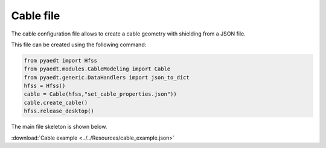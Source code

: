 Cable file
==========

The cable configuration file allows to create a cable geometry with shielding from a JSON file.

This file can be created using the following command:

.. code:: python

    from pyaedt import Hfss
    from pyaedt.modules.CableModeling import Cable
    from pyaedt.generic.DataHandlers import json_to_dict
    hfss = Hfss()
    cable = Cable(hfss,"set_cable_properties.json"))
    cable.create_cable()
    hfss.release_desktop()

The main file skeleton is shown below.

:download:`Cable example <../../Resources/cable_example.json>`